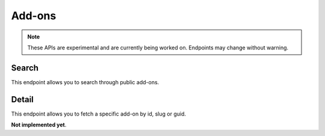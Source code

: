 =======
Add-ons
=======

.. note::

    These APIs are experimental and are currently being worked on. Endpoints
    may change without warning.

------
Search
------

.. _addon-search:

This endpoint allows you to search through public add-ons.

.. http:get:: /api/v3/addons/search/

    :param q: The search query.
    :>json count: The number of results for this query.
    :>json next: The URL of the next page of results.
    :>json previous: The URL of the previous page of results.
    :>json results: An array of :ref:`add-ons <addon-detail>`.

------
Detail
------

.. _addon-detail:

This endpoint allows you to fetch a specific add-on by id, slug or guid.

**Not implemented yet**.

.. http:get:: /api/v3/addons/addon/(int:id|string:slug|string:guid)/

    :>json id: The add-on id.
    :>json default_locale: The add-on default locale for translations.
    :>json name: The add-on name.
    :>json last_updated: The date of the last time the add-on was updated by its developer(s).
    :>json slug: The add-on slug.
